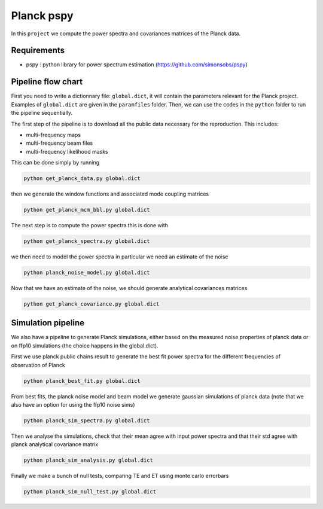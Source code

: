 **************************
Planck pspy
**************************

In this ``project`` we compute the power spectra and covariances matrices of the Planck data.

Requirements
============

* pspy : python library for power spectrum estimation (https://github.com/simonsobs/pspy)

Pipeline flow chart
===================

First you need to write a dictionnary file: ``global.dict``, it will contain the parameters relevant for the Planck project. Examples of ``global.dict`` are given in the ``paramfiles`` folder.
Then, we can use the codes in the ``python`` folder to run the pipeline sequentially.

The first step of the pipeline is to download all the public data necessary for the reproduction.
This includes:

* multi-frequency maps
* multi-frequency beam files
* multi-frequency likelihood masks

This can be done simply by running

.. code:: shell

    python get_planck_data.py global.dict

then we generate the window functions and associated mode coupling matrices 

.. code:: shell

    python get_planck_mcm_bbl.py global.dict

The next step is to compute the power spectra this is done with

.. code:: shell

    python get_planck_spectra.py global.dict

we then need to model the power spectra in particular we need an estimate of the noise

.. code:: shell

    python planck_noise_model.py global.dict

Now that we have an estimate of the noise, we should generate analytical covariances matrices 

.. code:: shell

    python get_planck_covariance.py global.dict


Simulation pipeline
===================

We also have a pipeline to generate Planck simulations, either based on the measured noise properties of planck data or on ffp10 simulations (the choice happens in the global.dict). 

First we use planck public chains result to generate the best fit power spectra for the different frequencies of observation of Planck 


.. code:: shell

    python planck_best_fit.py global.dict

From best fits, the planck noise model and beam model we generate gaussian simulations of planck data (note that we also have an option for using the ffp10 noise sims)

.. code:: shell

    python planck_sim_spectra.py global.dict
    
Then we analyse the simulations, check that their mean agree with  input power spectra and that their std agree with planck analytical covariance matrix 

.. code:: shell

    python planck_sim_analysis.py global.dict

Finally we make a bunch of null tests, comparing TE and ET using monte carlo errorbars

.. code:: shell

    python planck_sim_null_test.py global.dict


